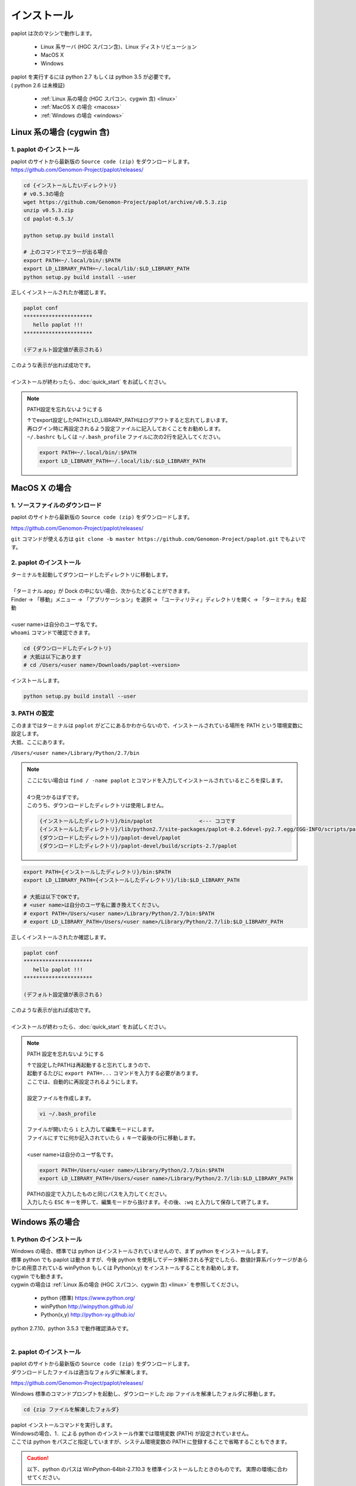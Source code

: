 ************************
インストール
************************

| paplot は次のマシンで動作します。

 * Linux 系サーバ (HGC スパコン含)、Linux ディストリビューション
 * MacOS X
 * Windows

| paplot を実行するには python 2.7 もしくは python 3.5 が必要です。
| ( python 2.6 は未検証)

 * :ref:`Linux 系の場合 (HGC スパコン、cygwin 含) <linux>`
 * :ref:`MacOS X の場合 <macosx>`
 * :ref:`Windows の場合 <windows>`

.. _linux:

================================================
Linux 系の場合 (cygwin 含)
================================================

1. paplot のインストール
--------------------------

| paplot のサイトから最新版の ``Source code (zip)`` をダウンロードします。
| https://github.com/Genomon-Project/paplot/releases/

.. code-block:: bash

  cd {インストールしたいディレクトリ}
  # v0.5.3の場合
  wget https://github.com/Genomon-Project/paplot/archive/v0.5.3.zip
  unzip v0.5.3.zip
  cd paplot-0.5.3/

  python setup.py build install
  
  # 上のコマンドでエラーが出る場合
  export PATH=~/.local/bin/:$PATH
  export LD_LIBRARY_PATH=~/.local/lib/:$LD_LIBRARY_PATH
  python setup.py build install --user

| 正しくインストールされたか確認します。

.. code-block:: bash

  paplot conf
  **********************
     hello paplot !!!
  **********************

  (デフォルト設定値が表示される)

| このような表示が出れば成功です。
| 
| インストールが終わったら、:doc:`quick_start` をお試しください。

.. note::
  
  PATH設定を忘れないようにする
  
  | ↑でexport設定したPATHとLD_LIBRARY_PATHはログアウトすると忘れてしまいます。
  | 再ログイン時に再設定されるよう設定ファイルに記入しておくことをお勧めします。
  | ``~/.bashrc`` もしくは ``~/.bash_profile`` ファイルに次の2行を記入してください。

  .. code-block:: bash
  
    export PATH=~/.local/bin/:$PATH
    export LD_LIBRARY_PATH=~/.local/lib/:$LD_LIBRARY_PATH
  

.. _macosx:

================================================
MacOS X の場合
================================================

1. ソースファイルのダウンロード
------------------------------------

| paplot のサイトから最新版の ``Source code (zip)`` をダウンロードします。

https://github.com/Genomon-Project/paplot/releases/

| ``git`` コマンドが使える方は ``git clone -b master https://github.com/Genomon-Project/paplot.git`` でもよいです。

2. paplot のインストール
--------------------------

| ターミナルを起動してダウンロードしたディレクトリに移動します。
| 
| 「ターミナル.app」が Dock の中にない場合、次からたどることができます。
| Finder → 「移動」メニュー → 「アプリケーション」を選択 → 「ユーティリティ」ディレクトリを開く → 「ターミナル」を起動
| 
| <user name>は自分のユーザ名です。
| ``whoami`` コマンドで確認できます。

.. code-block:: bash

  cd {ダウンロードしたディレクトリ}
  # 大抵は以下にあります
  # cd /Users/<user name>/Downloads/paplot-<version>


| インストールします。

.. code-block:: bash
  
  python setup.py build install --user

3. PATH の設定
----------------

| このままではターミナルは ``paplot`` がどこにあるかわからないので、インストールされている場所を PATH という環境変数に設定します。
| 大抵、ここにあります。

``/Users/<user name>/Library/Python/2.7/bin``

.. note::

  | ここにない場合は ``find / -name paplot`` とコマンドを入力してインストールされているところを探します。
  |
  | 4つ見つかるはずです。
  | このうち、ダウンロードしたディレクトリは使用しません。

  .. code-block:: bash
    
    {インストールしたディレクトリ}/bin/paplot               <--- ココです
    {インストールしたディレクトリ}/lib/python2.7/site-packages/paplot-0.2.6devel-py2.7.egg/EGG-INFO/scripts/paplot
    {ダウンロードしたディレクトリ}/paplot-devel/paplot
    {ダウンロードしたディレクトリ}/paplot-devel/build/scripts-2.7/paplot
  

.. code-block:: bash

  export PATH={インストールしたディレクトリ}/bin:$PATH
  export LD_LIBRARY_PATH={インストールしたディレクトリ}/lib:$LD_LIBRARY_PATH
  
  # 大抵は以下でOKです。
  # <user name>は自分のユーザ名に置き換えてください。
  # export PATH=/Users/<user name>/Library/Python/2.7/bin:$PATH
  # export LD_LIBRARY_PATH=/Users/<user name>/Library/Python/2.7/lib:$LD_LIBRARY_PATH


| 正しくインストールされたか確認します。

.. code-block:: bash

  paplot conf
  **********************
     hello paplot !!!
  **********************

  (デフォルト設定値が表示される)

| このような表示が出れば成功です。
|
| インストールが終わったら、:doc:`quick_start` をお試しください。

.. note::
  
  PATH 設定を忘れないようにする
  
  | ↑で設定したPATHは再起動すると忘れてしまうので、
  | 起動するたびに ``export PATH=...`` コマンドを入力する必要があります。
  | ここでは、自動的に再設定されるようにします。
  |
  | 設定ファイルを作成します。
  
  .. code-block:: bash
  
    vi ~/.bash_profile
  
  | ファイルが開いたら ``i`` と入力して編集モードにします。
  | ファイルにすでに何か記入されていたら ``↓`` キーで最後の行に移動します。
  | 
  | <user name>は自分のユーザ名です。
  
  .. code-block:: bash
  
    export PATH=/Users/<user name>/Library/Python/2.7/bin:$PATH
    export LD_LIBRARY_PATH=/Users/<user name>/Library/Python/2.7/lib:$LD_LIBRARY_PATH
  
  | PATHの設定で入力したものと同じパスを入力してください。
  | 入力したら ``ESC`` キーを押して、編集モードから抜けます。その後、``:wq`` と入力して保存して終了します。

.. _windows:

====================================
Windows 系の場合
====================================

1. Python のインストール
---------------------------

| Windows の場合、標準では python はインストールされていませんので、まず python をインストールします。
| 標準 python でも paplot は動きますが、今後 python を使用してデータ解析される予定でしたら、数値計算系パッケージがあらかじめ用意されている winPython もしくは Python(x,y) をインストールすることをお勧めします。
| cygwin でも動きます。
| cygwin の場合は :ref:`Linux 系の場合 (HGC スパコン、cygwin 含) <linux>` を参照してください。

 * python (標準) https://www.python.org/
 * winPython http://winpython.github.io/
 * Python(x,y) http://python-xy.github.io/

| python 2.7.10、python 3.5.3 で動作確認済みです。
| 

2. paplot のインストール
-----------------------------

| paplot のサイトから最新版の ``Source code (zip)`` をダウンロードします。
| ダウンロードしたファイルは適当なフォルダに解凍します。

https://github.com/Genomon-Project/paplot/releases/

| Windows 標準のコマンドプロンプトを起動し、ダウンロードした zip ファイルを解凍したフォルダに移動します。

.. code-block:: bash

  cd {zip ファイルを解凍したフォルダ}

| paplot インストールコマンドを実行します。
| Windowsの場合、1．による python のインストール作業では環境変数 (PATH) が設定されていません。
| ここでは python をパスごと指定していますが、システム環境変数の PATH に登録することで省略することもできます。

.. caution::

  以下、python のパスは WinPython-64bit-2.7.10.3 を標準インストールしたときのものです。
  実際の環境に合わせてください。

.. code-block:: bash

  > C:\WinPython-64bit-2.7.10.3\python-2.7.10.amd64\python.exe setup.py build install

| 続けて、テストコマンドを実行します。

.. code-block:: bash

  > C:\WinPython-64bit-2.7.10.3\python-2.7.10.amd64\python.exe paplot conf
  **********************
     hello paplot !!!
  **********************

  (デフォルト設定値が表示される)

| このような表示が出れば成功です。
|
| インストールが終わったら、:doc:`quick_start` をお試しください。
|

.. |new| image:: image/tab_001.gif
